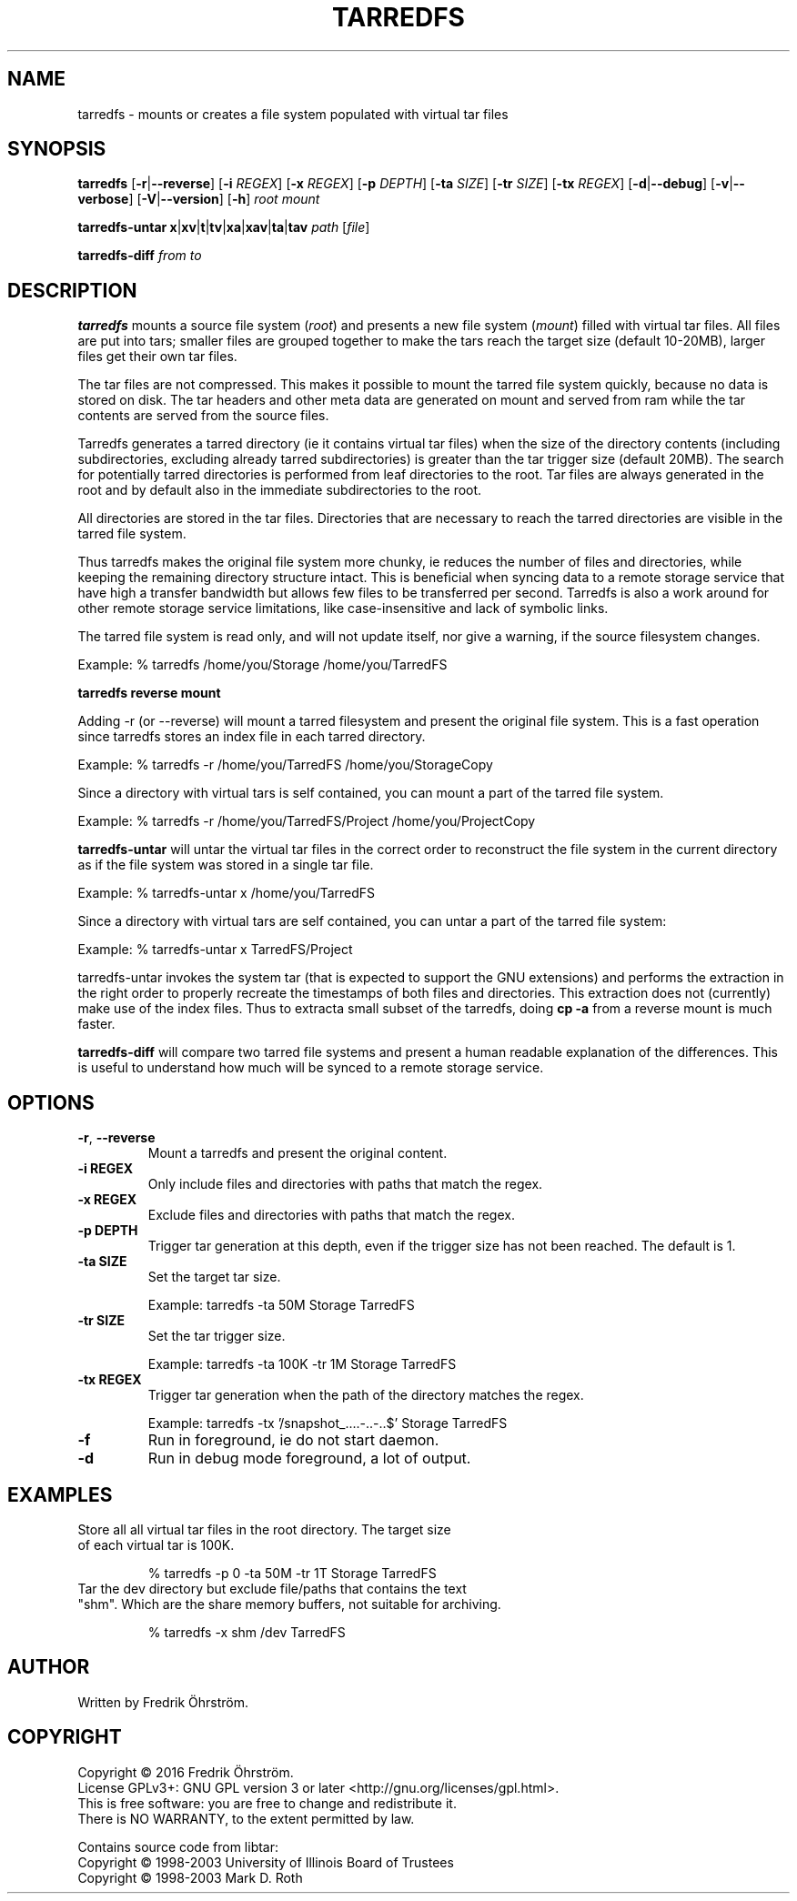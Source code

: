 
.TH TARREDFS 1
.SH NAME
tarredfs \- mounts or creates a file system populated with virtual tar files
.SH SYNOPSIS
.B tarredfs
[\fB\-r\fR|\fB\--reverse\fR]
[\fB\-i\fR \fIREGEX\fR]
[\fB\-x\fR \fIREGEX\fR]
[\fB\-p\fR \fIDEPTH\fR]
[\fB\-ta\fR \fISIZE\fR]
[\fB\-tr\fR \fISIZE\fR]
[\fB\-tx\fR \fIREGEX\fR]
[\fB\-d\fR|\fB\--debug\fR]
[\fB\-v\fR|\fB\--verbose\fR]
[\fB\-V\fR|\fB\--version\fR]
[\fB\-h\fR]
\fIroot\fR \fImount\fR

.B tarredfs-untar
\fBx\fR|\fBxv\fR|\fBt\fR|\fBtv\fR|\fBxa\fR|\fBxav\fR|\fBta\fR|\fBtav\fR \fIpath\fR [\fIfile\fR]

.B tarredfs-diff
\fIfrom\fR \fIto\fR

.SH DESCRIPTION
.B tarredfs
mounts a source file system (\fIroot\fR) and presents a new
file system (\fImount\fR) filled with virtual tar files.
All files are put into tars; smaller files are grouped together to make the
tars reach the target size (default 10-20MB), larger files get their own tar files.

The tar files are not compressed. This makes it possible to mount the
tarred file system quickly, because no data is stored on disk. The tar
headers and other meta data are generated on mount and served from ram
while the tar contents are served from the source files.

Tarredfs generates a tarred directory (ie it contains virtual tar files) when
the size of the directory contents (including subdirectories, excluding already
tarred subdirectories) is greater than the tar trigger size (default
20MB). The search for potentially tarred directories is performed from leaf
directories to the root. Tar files are always generated in the root
and by default also in the immediate subdirectories to the root.

All directories are stored in the tar files. Directories that are
necessary to reach the tarred directories are visible in the
tarred file system. 

Thus tarredfs makes the original file system more chunky, ie reduces
the number of files and directories, while keeping the remaining directory structure
intact.  This is beneficial when syncing data to a
remote storage service that have high a transfer bandwidth but allows
few files to be transferred per second. Tarredfs is also a work around
for other remote storage service limitations, like case-insensitive
and lack of symbolic links.

The tarred file system is read only, and will not update itself, nor give a warning,
if the source filesystem changes. 

Example:    % tarredfs /home/you/Storage /home/you/TarredFS 

.B tarredfs reverse mount

Adding -r (or --reverse) will mount a tarred filesystem and present the original file system.
This is a fast operation since tarredfs stores an index file in each tarred directory.

Example:    % tarredfs -r /home/you/TarredFS /home/you/StorageCopy

Since a directory with virtual tars is self contained, you can mount a part of
the tarred file system.

Example:    % tarredfs -r /home/you/TarredFS/Project /home/you/ProjectCopy

.B tarredfs-untar 
will untar the virtual tar files in the correct order to reconstruct the file system
in the current directory as if the file system was stored in a single tar file.

Example:    % tarredfs-untar x /home/you/TarredFS

Since a directory with virtual tars are self contained, you can untar a part of
the tarred file system:

Example:    % tarredfs-untar x TarredFS/Project

tarredfs-untar invokes the system tar (that is expected to support the GNU extensions)
and performs the extraction in the right order to properly recreate the timestamps of
both files and directories. This extraction does not (currently) make use of the index files.
Thus to extracta small subset of the tarredfs, doing \fBcp -a\fR from a reverse mount
is much faster.

.B tarredfs-diff
will compare two tarred file systems and present a human readable explanation of
the differences. This is useful to understand how much will be synced to a remote storage
service.

.SH OPTIONS
.TP
.BR \-r ", " \-\-reverse
Mount a tarredfs and present the original content.

.TP
.BR \-i " " REGEX
Only include files and directories with paths that match the regex.

.TP
.BR \-x " " REGEX
Exclude files and directories with paths that match the regex.

.TP
.BR \-p " " DEPTH
Trigger tar generation at this depth, even if the trigger size has not been reached.
The default is 1.

.TP
.BR \-ta " " SIZE
Set the target tar size.

Example: tarredfs -ta 50M Storage TarredFS

.TP
.BR \-tr " " SIZE
Set the tar trigger size.

Example: tarredfs -ta 100K -tr 1M Storage TarredFS

.TP
.BR \-tx " " REGEX
Trigger tar generation when the path of the directory matches the regex.

Example: tarredfs -tx '/snapshot_....-..-..$' Storage TarredFS

.TP
.BR \-f
Run in foreground, ie do not start daemon.

.TP
.BR \-d
Run in debug mode foreground, a lot of output.


.SH EXAMPLES
.TP

Store all all virtual tar files in the root directory. The target size of each virtual tar is 100K.

% tarredfs -p 0 -ta 50M -tr 1T Storage TarredFS

.TP
Tar the dev directory but exclude file/paths that contains the text "shm". Which are the share memory buffers, not suitable for archiving.

% tarredfs -x shm /dev TarredFS

.SH AUTHOR
Written by Fredrik Öhrström.

.SH COPYRIGHT
Copyright \(co 2016 Fredrik Öhrström.
.br
License GPLv3+: GNU GPL version 3 or later <http://gnu.org/licenses/gpl.html>.
.br
This is free software: you are free to change and redistribute it.
.br
There is NO WARRANTY, to the extent permitted by law.

Contains source code from libtar:
.br
Copyright \(co 1998-2003  University of Illinois Board of Trustees
.br
Copyright \(co 1998-2003  Mark D. Roth




